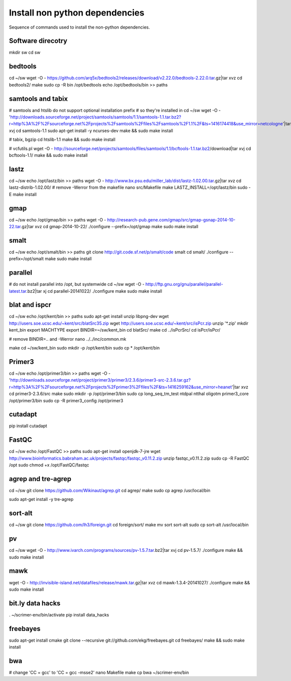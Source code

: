 Install non python dependencies
===============================
Sequence of commands used to install the non-python dependencies.

Software direcotry
------------------
mkdir sw
cd sw

bedtools
--------
cd ~/sw
wget -O - https://github.com/arq5x/bedtools2/releases/download/v2.22.0/bedtools-2.22.0.tar.gz|tar xvz
cd bedtools2/
make
sudo cp -R bin /opt/bedtools
echo /opt/bedtools/bin >> paths

samtools and tabix
------------------
# samtools and htslib do not support optional installation prefix
# so they're installed in 
cd ~/sw
wget -O - 'http://downloads.sourceforge.net/project/samtools/samtools/1.1/samtools-1.1.tar.bz2?r=http%3A%2F%2Fsourceforge.net%2Fprojects%2Fsamtools%2Ffiles%2Fsamtools%2F1.1%2F&ts=1416174418&use_mirror=netcologne'|tar xvj
cd samtools-1.1
sudo apt-get install -y ncurses-dev
make && sudo make install

# tabix, bgzip
cd htslib-1.1
make && sudo make install

# vcfutils.pl
wget -O - http://sourceforge.net/projects/samtools/files/samtools/1.1/bcftools-1.1.tar.bz2/download|tar xvj
cd bcftools-1.1/ 
make && sudo make install

lastz
-----
cd ~/sw
echo /opt/lastz/bin >> paths
wget -O - http://www.bx.psu.edu/miller_lab/dist/lastz-1.02.00.tar.gz|tar xvz
cd lastz-distrib-1.02.00/
# remove -Werror from the makefile
nano src/Makefile
make
LASTZ_INSTALL=/opt/lastz/bin sudo -E make install


gmap
----
cd ~/sw
echo /opt/gmap/bin >> paths
wget -O - http://research-pub.gene.com/gmap/src/gmap-gsnap-2014-10-22.tar.gz|tar xvz
cd gmap-2014-10-22/
./configure --prefix=/opt/gmap
make
sudo make install

smalt
-----
cd ~/sw
echo /opt/smalt/bin >> paths
git clone http://git.code.sf.net/p/smalt/code smalt
cd smalt/
./configure --prefix=/opt/smalt
make
sudo make install

parallel
--------
# do not install parallel into /opt, but systemwide
cd ~/sw
wget -O - http://ftp.gnu.org/gnu/parallel/parallel-latest.tar.bz2|tar xj
cd parallel-20141022/
./configure
make
sudo make install

blat and ispcr
--------------
cd ~/sw
echo /opt/kent/bin >> paths
sudo apt-get install unzip libpng-dev
wget http://users.soe.ucsc.edu/~kent/src/blatSrc35.zip
wget http://users.soe.ucsc.edu/~kent/src/isPcr.zip
unzip '*.zip'
mkdir kent_bin
export MACHTYPE
export BINDIR=~/sw/kent_bin
cd blatSrc/
make
cd ../isPcrSrc/
cd isPcr/isPcr/

# remove BINDIR=.. and -Werror
nano ../../inc/common.mk

make
cd ~/sw/kent_bin
sudo mkdir -p /opt/kent/bin
sudo cp * /opt/kent/bin

Primer3
-------
cd ~/sw
echo /opt/primer3/bin >> paths
wget -O - 'http://downloads.sourceforge.net/project/primer3/primer3/2.3.6/primer3-src-2.3.6.tar.gz?r=http%3A%2F%2Fsourceforge.net%2Fprojects%2Fprimer3%2Ffiles%2F&ts=1416259162&use_mirror=heanet'|tar xvz
cd primer3-2.3.6/src
make
sudo mkdir -p /opt/primer3/bin
sudo cp long_seq_tm_test ntdpal ntthal oligotm primer3_core /opt/primer3/bin
sudo cp -R primer3_config /opt/primer3

cutadapt
--------
pip install cutadapt

FastQC
------
cd ~/sw
echo /opt/FastQC >> paths
sudo apt-get install openjdk-7-jre
wget http://www.bioinformatics.babraham.ac.uk/projects/fastqc/fastqc_v0.11.2.zip
unzip fastqc_v0.11.2.zip
sudo cp -R FastQC /opt
sudo chmod +x /opt/FastQC/fastqc
 
agrep and tre-agrep
-------------------
cd ~/sw
git clone https://github.com/Wikinaut/agrep.git
cd agrep/
make
sudo cp agrep /usr/local/bin

sudo apt-get install -y tre-agrep 

sort-alt
--------
cd ~/sw
git clone https://github.com/lh3/foreign.git
cd foreign/sort/
make
mv sort sort-alt
sudo cp sort-alt /usr/local/bin

pv
--
cd ~/sw
wget -O - http://www.ivarch.com/programs/sources/pv-1.5.7.tar.bz2|tar xvj
cd pv-1.5.7/
./configure
make && sudo make install

mawk
----
wget -O - http://invisible-island.net/datafiles/release/mawk.tar.gz|tar xvz
cd mawk-1.3.4-20141027/
./configure
make && sudo make install

bit.ly data hacks
-----------------
. ~/scrimer-env/bin/activate
pip install data_hacks

freebayes
---------
sudo apt-get install cmake
git clone --recursive git://github.com/ekg/freebayes.git
cd freebayes/
make && sudo make install

bwa
---
# change 'CC = gcc' to 'CC = gcc -msse2'
nano Makefile
make
cp bwa ~/scrimer-env/bin
 